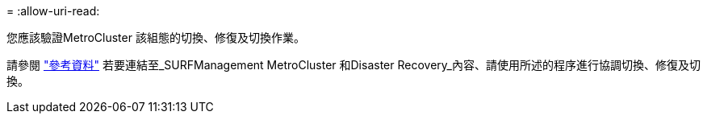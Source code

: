 = 
:allow-uri-read: 


您應該驗證MetroCluster 該組態的切換、修復及切換作業。

請參閱 link:other_references.html["參考資料"] 若要連結至_SURFManagement MetroCluster 和Disaster Recovery_內容、請使用所述的程序進行協調切換、修復及切換。

